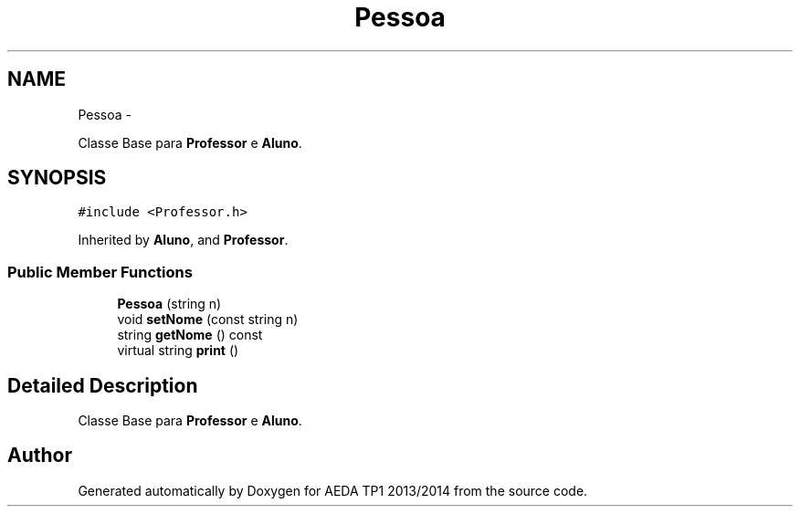 .TH "Pessoa" 3 "Mon Nov 11 2013" "AEDA TP1 2013/2014" \" -*- nroff -*-
.ad l
.nh
.SH NAME
Pessoa \- 
.PP
Classe Base para \fBProfessor\fP e \fBAluno\fP\&.  

.SH SYNOPSIS
.br
.PP
.PP
\fC#include <Professor\&.h>\fP
.PP
Inherited by \fBAluno\fP, and \fBProfessor\fP\&.
.SS "Public Member Functions"

.in +1c
.ti -1c
.RI "\fBPessoa\fP (string n)"
.br
.ti -1c
.RI "void \fBsetNome\fP (const string n)"
.br
.ti -1c
.RI "string \fBgetNome\fP () const "
.br
.ti -1c
.RI "virtual string \fBprint\fP ()"
.br
.in -1c
.SH "Detailed Description"
.PP 
Classe Base para \fBProfessor\fP e \fBAluno\fP\&. 

.SH "Author"
.PP 
Generated automatically by Doxygen for AEDA TP1 2013/2014 from the source code\&.
